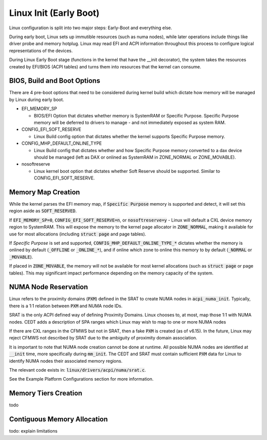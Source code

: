 .. Linux Early Boot documentation

Linux Init (Early Boot)
***********************

Linux configuration is split into two major steps: Early-Boot and everything else.

During early boot, Linux sets up immutible resources (such as numa nodes), while
later operations include things like driver probe and memory hotplug.  Linux may
read EFI and ACPI information throughout this process to configure logical
representations of the devices.

During Linux Early Boot stage (functions in the kernel that have the __init
decorator), the system takes the resources created by EFI/BIOS (ACPI tables)
and turns them into resources that the kernel can consume.


BIOS, Build and Boot Options
============================

There are 4 pre-boot options that need to be considered during kernel build
which dictate how memory will be managed by Linux during early boot.

* EFI_MEMORY_SP

  * BIOS/EFI Option that dictates whether memory is SystemRAM or
    Specific Purpose.  Specific Purpose memory will be deferred to
    drivers to manage - and not immediately exposed as system RAM.

* CONFIG_EFI_SOFT_RESERVE

  * Linux Build config option that dictates whether the kernel supports
    Specific Purpose memory.

* CONFIG_MHP_DEFAULT_ONLINE_TYPE

  * Linux Build config that dictates whether and how Specific Purpose memory
    converted to a dax device should be managed (left as DAX or onlined as
    SystemRAM in ZONE_NORMAL or ZONE_MOVABLE).

* nosoftreserve

  * Linux kernel boot option that dictates whether Soft Reserve should be
    supported.  Similar to CONFIG_EFI_SOFT_RESERVE.

Memory Map Creation
===================

While the kernel parses the EFI memory map, if :code:`Specific Purpose` memory
is supported and detect, it will set this region aside as :code:`SOFT_RESERVED`.

If :code:`EFI_MEMORY_SP=0`, :code:`CONFIG_EFI_SOFT_RESERVE=n`, or
:code:`nosoftreserve=y` - Linux will default a CXL device memory region to
SystemRAM.  This will expose the memory to the kernel page allocator in
:code:`ZONE_NORMAL`, making it available for use for most allocations (including
:code:`struct page` and page tables).

If `Specific Purpose` is set and supported, :code:`CONFIG_MHP_DEFAULT_ONLINE_TYPE_*`
dictates whether the memory is onlined by default (:code:`_OFFLINE` or
:code:`_ONLINE_*`), and if online which zone to online this memory to by default
(:code:`_NORMAL` or :code:`_MOVABLE`).

If placed in :code:`ZONE_MOVABLE`, the memory will not be available for most
kernel allocations (such as :code:`struct page` or page tables).  This may
significant impact performance depending on the memory capacity of the system.


NUMA Node Reservation
=====================

Linux refers to the proximity domains (:code:`PXM`) defined in the SRAT to
create NUMA nodes in :code:`acpi_numa_init`. Typically, there is a 1:1 relation
between :code:`PXM` and NUMA node IDs.

SRAT is the only ACPI defined way of defining Proximity Domains. Linux chooses
to, at most, map those 1:1 with NUMA nodes. CEDT adds a description of SPA
ranges which Linux may wish to map to one or more NUMA nodes

If there are CXL ranges in the CFMWS but not in SRAT, then a fake :code:`PXM`
is created (as of v6.15). In the future, Linux may reject CFMWS not described
by SRAT due to the ambiguity of proximity domain association.

It is important to note that NUMA node creation cannot be done at runtime. All
possible NUMA nodes are identified at :code:`__init` time, more specifically
during :code:`mm_init`. The CEDT and SRAT must contain sufficient :code:`PXM`
data for Linux to identify NUMA nodes their associated memory regions.

The relevant code exists in: :code:`linux/drivers/acpi/numa/srat.c`.

See the Example Platform Configurations section for more information.

Memory Tiers Creation
=====================
todo

Contiguous Memory Allocation
============================
todo: explain limitations
